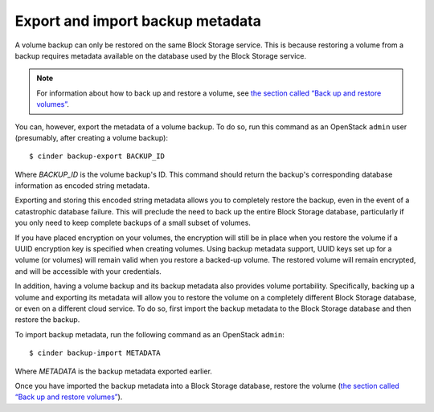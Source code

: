 .. _volume_backups_export_import:

.. highlight: ini
   :linenothreshold: 5

Export and import backup metadata
~~~~~~~~~~~~~~~~~~~~~~~~~~~~~~~~~

A volume backup can only be restored on the same Block Storage service. This
is because restoring a volume from a backup requires metadata available on
the database used by the Block Storage service.

.. note::

    For information about how to back up and restore a volume, see
    `the section called “Back up and restore volumes”
    <http://docs.openstack.org/admin-guide-cloud/content/volume-backup-restore.html>`__.

.. TODO (zhangguoqing) I will replace the url to :ref:

You can, however, export the metadata of a volume backup. To do so, run
this command as an OpenStack ``admin`` user (presumably, after creating
a volume backup)::

 $ cinder backup-export BACKUP_ID

Where *BACKUP_ID* is the volume backup's ID. This command should return the
backup's corresponding database information as encoded string metadata.

Exporting and storing this encoded string metadata allows you to completely
restore the backup, even in the event of a catastrophic database failure.
This will preclude the need to back up the entire Block Storage database,
particularly if you only need to keep complete backups of a small subset
of volumes.

If you have placed encryption on your volumes, the encryption will still be
in place when you restore the volume if a UUID encryption key is specified
when creating volumes. Using backup metadata support, UUID keys set up for
a volume (or volumes) will remain valid when you restore a backed-up volume.
The restored volume will remain encrypted, and will be accessible with your
credentials.

In addition, having a volume backup and its backup metadata also provides
volume portability. Specifically, backing up a volume and exporting its
metadata will allow you to restore the volume on a completely different Block
Storage database, or even on a different cloud service. To do so, first
import the backup metadata to the Block Storage database and then restore
the backup.

To import backup metadata, run the following command as an OpenStack
``admin``::

 $ cinder backup-import METADATA

Where *METADATA* is the backup metadata exported earlier.

Once you have imported the backup metadata into a Block Storage database,
restore the volume (`the section called “Back up and restore volumes”
<http://docs.openstack.org/admin-guide-cloud/content/volume-backup-restore.html>`__).

.. TODO (zhangguoqing) I will replace the url to :ref:
